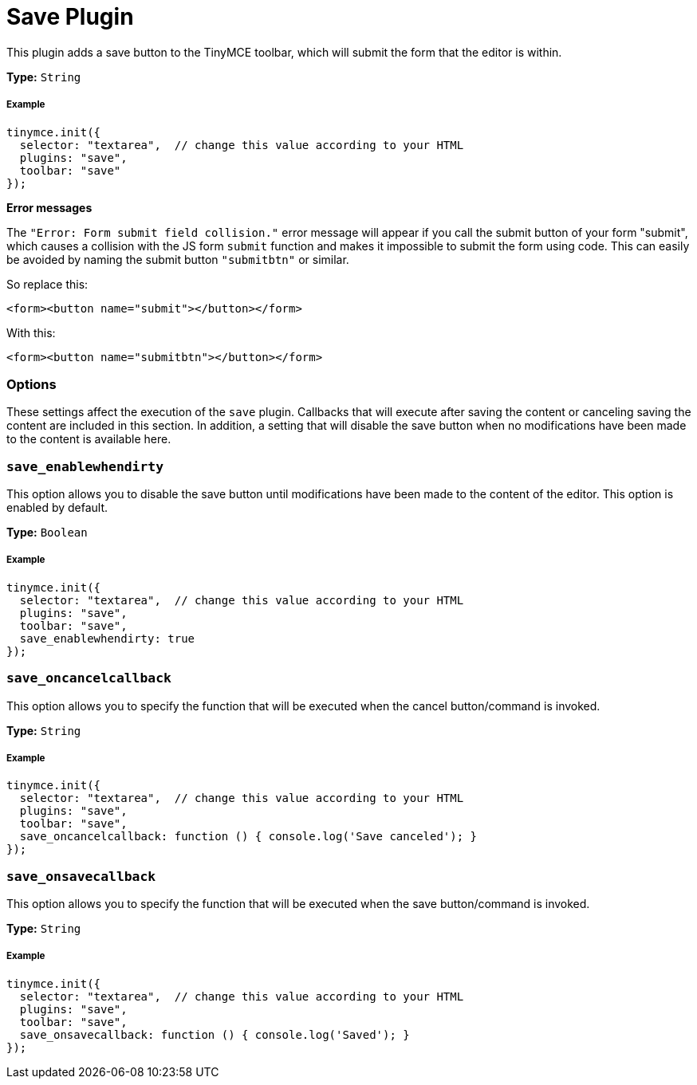 :rootDir: ../
:partialsDir: {rootDir}partials/
:imagesDir: {rootDir}images/
= Save Plugin
:controls: toolbar button
:description: Adds a save button to the TinyMCE toolbar.
:keywords: submit save_enablewhendirty save_oncancelcallback save_onsavecallback
:title_nav: Save

This plugin adds a save button to the TinyMCE toolbar, which will submit the form that the editor is within.

*Type:* `String`

[[example]]
===== Example

[source,js]
----
tinymce.init({
  selector: "textarea",  // change this value according to your HTML
  plugins: "save",
  toolbar: "save"
});
----

*Error messages*

The `"Error: Form submit field collision."` error message will appear if you call the submit button of your form "submit", which causes a collision with the JS form `submit` function and makes it impossible to submit the form using code. This can easily be avoided by naming the submit button `"submitbtn"` or similar.

So replace this:

[source,html]
----
<form><button name="submit"></button></form>
----

With this:

[source,html]
----
<form><button name="submitbtn"></button></form>
----

[[options]]
=== Options

These settings affect the execution of the `save` plugin. Callbacks that will execute after saving the content or canceling saving the content are included in this section. In addition, a setting that will disable the save button when no modifications have been made to the content is available here.

[[save_enablewhendirty]]
=== `save_enablewhendirty`

This option allows you to disable the save button until modifications have been made to the content of the editor. This option is enabled by default.

*Type:* `Boolean`

===== Example

[source,js]
----
tinymce.init({
  selector: "textarea",  // change this value according to your HTML
  plugins: "save",
  toolbar: "save",
  save_enablewhendirty: true
});
----

[[save_oncancelcallback]]
=== `save_oncancelcallback`

This option allows you to specify the function that will be executed when the cancel button/command is invoked.

*Type:* `String`

===== Example

[source,js]
----
tinymce.init({
  selector: "textarea",  // change this value according to your HTML
  plugins: "save",
  toolbar: "save",
  save_oncancelcallback: function () { console.log('Save canceled'); }
});
----

[[save_onsavecallback]]
=== `save_onsavecallback`

This option allows you to specify the function that will be executed when the save button/command is invoked.

*Type:* `String`

===== Example

[source,js]
----
tinymce.init({
  selector: "textarea",  // change this value according to your HTML
  plugins: "save",
  toolbar: "save",
  save_onsavecallback: function () { console.log('Saved'); }
});
----
